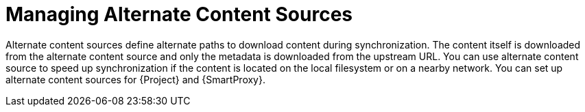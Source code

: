 [id="Managing_Alternate_Content_Sources_{context}"]
= Managing Alternate Content Sources

Alternate content sources define alternate paths to download content during synchronization.
The content itself is downloaded from the alternate content source and only the metadata is downloaded from the upstream URL.
You can use alternate content source to speed up synchronization if the content is located on the local filesystem or on a nearby network.
You can set up alternate content sources for {Project} and {SmartProxy}.
